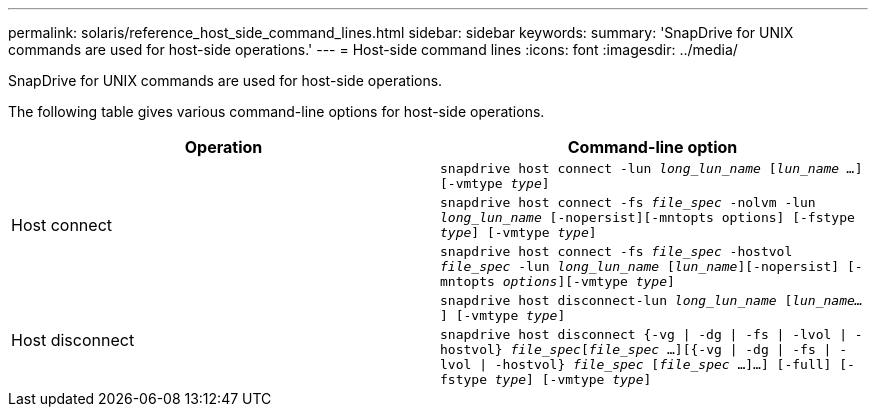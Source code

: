 ---
permalink: solaris/reference_host_side_command_lines.html
sidebar: sidebar
keywords:
summary: 'SnapDrive for UNIX commands are used for host-side operations.'
---
= Host-side command lines
:icons: font
:imagesdir: ../media/

[.lead]
SnapDrive for UNIX commands are used for host-side operations.

The following table gives various command-line options for host-side operations.

[options="header"]
|===
| Operation| Command-line option
.3+a|
Host connect
a|
`snapdrive host connect -lun _long_lun_name_ [_lun_name ..._] [-vmtype _type_]`
a|
`snapdrive host connect -fs _file_spec_ -nolvm -lun _long_lun_name_ [-nopersist][-mntopts options] [-fstype _type_] [-vmtype _type_]`
a|
`snapdrive host connect -fs _file_spec_ -hostvol _file_spec_ -lun _long_lun_name_ [_lun_name_][-nopersist] [-mntopts _options_][-vmtype _type_]`
.2+a|
Host disconnect
a|
`snapdrive host disconnect-lun _long_lun_name_ [_lun_name..._] [-vmtype _type_]`
a|
`snapdrive host disconnect {-vg \| -dg \| -fs \| -lvol \| -hostvol} _file_spec_[_file_spec_ ...][{-vg \| -dg \| -fs \| -lvol \| -hostvol} _file_spec_ [_file_spec_ ...]...] [-full] [-fstype _type_] [-vmtype _type_]`
|===
